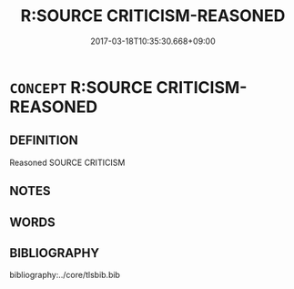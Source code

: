 # -*- mode: mandoku-tls-view -*-
#+TITLE: R:SOURCE CRITICISM-REASONED
#+DATE: 2017-03-18T10:35:30.668+09:00        
#+STARTUP: content
* =CONCEPT= R:SOURCE CRITICISM-REASONED
:PROPERTIES:
:CUSTOM_ID: uuid-bc4583cf-729c-4a29-89c0-1fb131f11775
:END:
** DEFINITION

Reasoned SOURCE CRITICISM

** NOTES

** WORDS
   :PROPERTIES:
   :VISIBILITY: children
   :END:
** BIBLIOGRAPHY
bibliography:../core/tlsbib.bib
